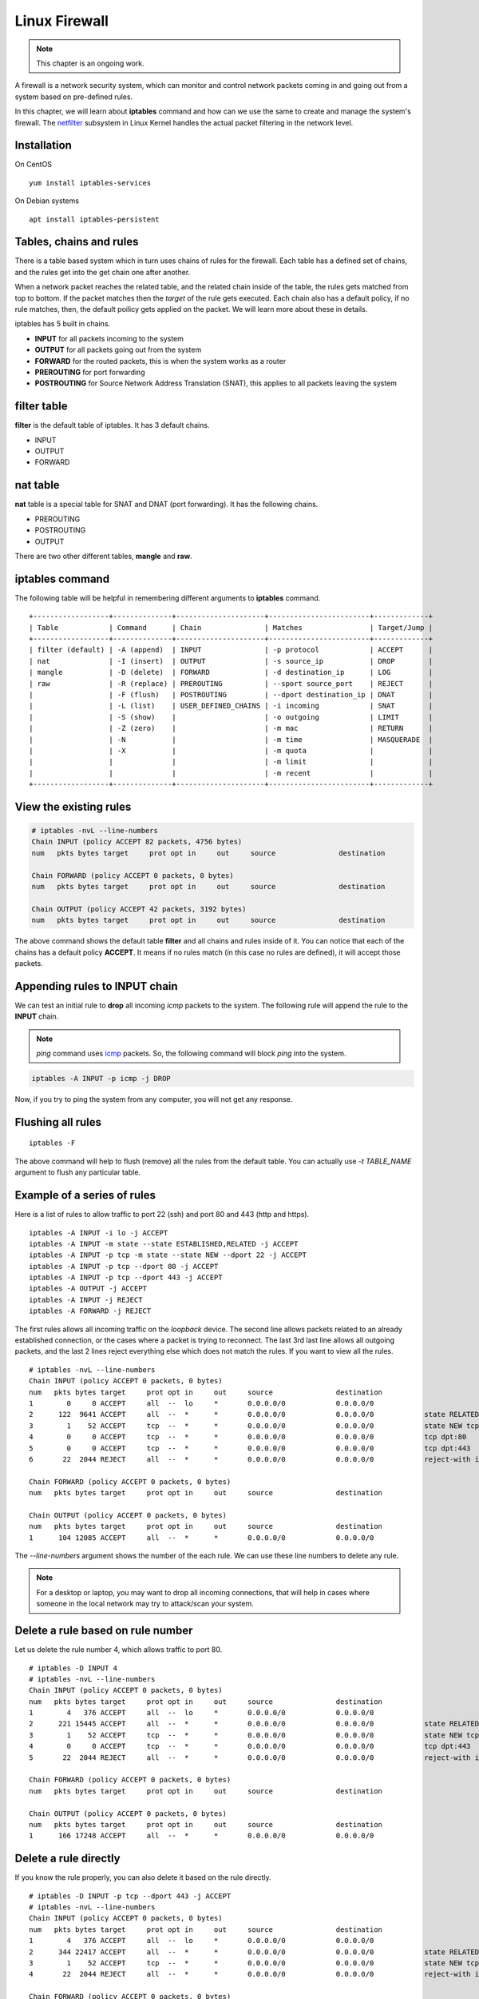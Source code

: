 Linux Firewall
===============

.. note:: This chapter is an ongoing work.

A firewall is a network security system, which can monitor and control network
packets coming in and going out from a system based on pre-defined rules.

In this chapter, we will learn about **iptables** command and how can we use
the same to create and manage the system's firewall. The `netfilter
<https://en.wikipedia.org/wiki/Netfilter>`_ subsystem in Linux Kernel handles
the actual packet filtering in the network level.



Installation
-------------

On CentOS

::

    yum install iptables-services


On Debian systems

::

    apt install iptables-persistent


Tables, chains and rules
-------------------------

There is a table based system which in turn uses chains of rules for the
firewall. Each table has a defined set of chains, and the rules get into the
get chain one after another.

When a network packet reaches the related table, and the related chain inside
of the table, the rules gets matched from top to bottom. If the packet matches
then the *target* of the rule gets executed. Each chain also has a default
policy, if no rule matches, then, the default poilicy gets applied on the
packet. We will learn more about these in details.

iptables has 5 built in chains.

- **INPUT** for all packets incoming to the system
- **OUTPUT** for all packets going out from the system
- **FORWARD** for the routed packets, this is when the system works as a router
- **PREROUTING** for port forwarding
- **POSTROUTING** for Source Network Address Translation (SNAT), this applies to all
  packets leaving the system

filter table
-------------

**filter** is the default table of iptables. It has 3 default chains.

- INPUT
- OUTPUT
- FORWARD

nat table
---------

**nat** table is a special table for SNAT and DNAT (port forwarding).
It has the following chains.

- PREROUTING
- POSTROUTING
- OUTPUT

There are two other different tables, **mangle** and **raw**.

.. index:: iptables

iptables command
-----------------

The following table will be helpful in remembering different arguments to
**iptables** command.

::

    +------------------+--------------+---------------------+------------------------+-------------+
    | Table            | Command      | Chain               | Matches                | Target/Jump |
    +------------------+--------------+---------------------+------------------------+-------------+
    | filter (default) | -A (append)  | INPUT               | -p protocol            | ACCEPT      |
    | nat              | -I (insert)  | OUTPUT              | -s source_ip           | DROP        |
    | mangle           | -D (delete)  | FORWARD             | -d destination_ip      | LOG         |
    | raw              | -R (replace) | PREROUTING          | --sport source_port    | REJECT      |
    |                  | -F (flush)   | POSTROUTING         | --dport destination_ip | DNAT        |
    |                  | -L (list)    | USER_DEFINED_CHAINS | -i incoming            | SNAT        |
    |                  | -S (show)    |                     | -o outgoing            | LIMIT       |
    |                  | -Z (zero)    |                     | -m mac                 | RETURN      |
    |                  | -N           |                     | -m time                | MASQUERADE  |
    |                  | -X           |                     | -m quota               |             |
    |                  |              |                     | -m limit               |             |
    |                  |              |                     | -m recent              |             |
    +------------------+--------------+---------------------+------------------------+-------------+


View the existing rules
------------------------

.. code-block:: bash

    # iptables -nvL --line-numbers
    Chain INPUT (policy ACCEPT 82 packets, 4756 bytes)
    num   pkts bytes target     prot opt in     out     source               destination         

    Chain FORWARD (policy ACCEPT 0 packets, 0 bytes)
    num   pkts bytes target     prot opt in     out     source               destination         

    Chain OUTPUT (policy ACCEPT 42 packets, 3192 bytes)
    num   pkts bytes target     prot opt in     out     source               destination  


The above command shows the default table **filter** and all chains and rules
inside of it. You can notice that each of the chains has a default policy
**ACCEPT**. It means if no rules match (in this case no rules are defined), it
will accept those packets.


Appending rules to INPUT chain
-------------------------------

We can test an initial rule to **drop** all incoming *icmp* packets to the
system. The following rule will append the rule to the **INPUT** chain.

.. note:: `ping` command uses `icmp <https://en.wikipedia.org/wiki/Internet_Control_Message_Protocol>`_ packets. So, the following command will block
          `ping` into the system.

.. code-block:: bash

    iptables -A INPUT -p icmp -j DROP

Now, if you try to ping the system from any computer, you will not get any
response.

Flushing all rules
-------------------

::

    iptables -F

The above command will help to flush (remove) all the rules from the default
table. You can actually use *-t TABLE_NAME* argument to flush any particular
table.


Example of a series of rules
-----------------------------

Here is a list of rules to allow traffic to port 22 (ssh) and port 80 and 443
(http and https).

::

    iptables -A INPUT -i lo -j ACCEPT
    iptables -A INPUT -m state --state ESTABLISHED,RELATED -j ACCEPT
    iptables -A INPUT -p tcp -m state --state NEW --dport 22 -j ACCEPT
    iptables -A INPUT -p tcp --dport 80 -j ACCEPT
    iptables -A INPUT -p tcp --dport 443 -j ACCEPT
    iptables -A OUTPUT -j ACCEPT
    iptables -A INPUT -j REJECT
    iptables -A FORWARD -j REJECT

The first rules allows all incoming traffic on the `loopback` device.
The second line allows packets related to an already established connection,
or the cases where a packet is trying to reconnect.
The last 3rd last line allows all outgoing packets, and the last 2 lines
reject everything else which does not match the rules.
If you want to view all the rules.

::

    # iptables -nvL --line-numbers
    Chain INPUT (policy ACCEPT 0 packets, 0 bytes)
    num   pkts bytes target     prot opt in     out     source               destination         
    1        0     0 ACCEPT     all  --  lo     *       0.0.0.0/0            0.0.0.0/0           
    2      122  9641 ACCEPT     all  --  *      *       0.0.0.0/0            0.0.0.0/0            state RELATED,ESTABLISHED
    3        1    52 ACCEPT     tcp  --  *      *       0.0.0.0/0            0.0.0.0/0            state NEW tcp dpt:22
    4        0     0 ACCEPT     tcp  --  *      *       0.0.0.0/0            0.0.0.0/0            tcp dpt:80
    5        0     0 ACCEPT     tcp  --  *      *       0.0.0.0/0            0.0.0.0/0            tcp dpt:443
    6       22  2044 REJECT     all  --  *      *       0.0.0.0/0            0.0.0.0/0            reject-with icmp-port-unreachable

    Chain FORWARD (policy ACCEPT 0 packets, 0 bytes)
    num   pkts bytes target     prot opt in     out     source               destination         

    Chain OUTPUT (policy ACCEPT 0 packets, 0 bytes)
    num   pkts bytes target     prot opt in     out     source               destination         
    1      104 12085 ACCEPT     all  --  *      *       0.0.0.0/0            0.0.0.0/0 

The *--line-numbers* argument shows the number of the each rule. We can use
these line numbers to delete any rule.

.. note:: For a desktop or laptop, you may want to drop all incoming connections, that will help in cases
          where someone in the local network may try to attack/scan your system.


Delete a rule based on rule number
-----------------------------------

Let us delete the rule number 4, which allows traffic to port 80.

::

    # iptables -D INPUT 4
    # iptables -nvL --line-numbers
    Chain INPUT (policy ACCEPT 0 packets, 0 bytes)
    num   pkts bytes target     prot opt in     out     source               destination         
    1        4   376 ACCEPT     all  --  lo     *       0.0.0.0/0            0.0.0.0/0           
    2      221 15445 ACCEPT     all  --  *      *       0.0.0.0/0            0.0.0.0/0            state RELATED,ESTABLISHED
    3        1    52 ACCEPT     tcp  --  *      *       0.0.0.0/0            0.0.0.0/0            state NEW tcp dpt:22
    4        0     0 ACCEPT     tcp  --  *      *       0.0.0.0/0            0.0.0.0/0            tcp dpt:443
    5       22  2044 REJECT     all  --  *      *       0.0.0.0/0            0.0.0.0/0            reject-with icmp-port-unreachable

    Chain FORWARD (policy ACCEPT 0 packets, 0 bytes)
    num   pkts bytes target     prot opt in     out     source               destination         

    Chain OUTPUT (policy ACCEPT 0 packets, 0 bytes)
    num   pkts bytes target     prot opt in     out     source               destination         
    1      166 17248 ACCEPT     all  --  *      *       0.0.0.0/0            0.0.0.0/0 


Delete a rule directly
-----------------------

If you know the rule properly, you can also delete it based on the rule
directly.

::

    # iptables -D INPUT -p tcp --dport 443 -j ACCEPT
    # iptables -nvL --line-numbers
    Chain INPUT (policy ACCEPT 0 packets, 0 bytes)
    num   pkts bytes target     prot opt in     out     source               destination         
    1        4   376 ACCEPT     all  --  lo     *       0.0.0.0/0            0.0.0.0/0           
    2      344 22417 ACCEPT     all  --  *      *       0.0.0.0/0            0.0.0.0/0            state RELATED,ESTABLISHED
    3        1    52 ACCEPT     tcp  --  *      *       0.0.0.0/0            0.0.0.0/0            state NEW tcp dpt:22
    4       22  2044 REJECT     all  --  *      *       0.0.0.0/0            0.0.0.0/0            reject-with icmp-port-unreachable

    Chain FORWARD (policy ACCEPT 0 packets, 0 bytes)
    num   pkts bytes target     prot opt in     out     source               destination         

    Chain OUTPUT (policy ACCEPT 0 packets, 0 bytes)
    num   pkts bytes target     prot opt in     out     source               destination         
    1      234 22564 ACCEPT     all  --  *      *       0.0.0.0/0            0.0.0.0/0


Saving the rules
----------------

Any change made via **iptables** command stays on memory. To save it (so that
it autoreloads in reboot), use the following command.


For Debian.

::

    # netfilter-persistent save


For CentOS 7+

::

    # systemctl stop firewalld && systemctl disable firewalld
    # iptables-save > /etc/sysconfig/iptables
    # systemctl enable iptables
    Created symlink from /etc/systemd/system/basic.target.wants/iptables.service to /usr/lib/systemd/system/iptables.service.
    # systemctl start iptables

The first line stops and then disables the **firewalld** service, it is a newer
type of frontend for the same *netfilter* subsystem of the kernel.

A blog post from Major Hayden
------------------------------

Now, you should read the `following blog post
<https://major.io/2010/04/12/best-practices-iptables/>`_ from Major Hayden
best practices.
